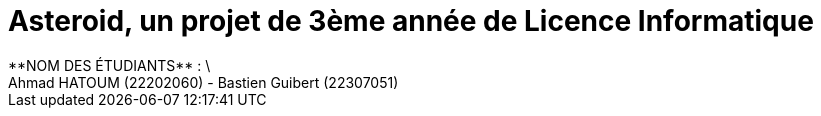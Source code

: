 # *Asteroid*, un projet de 3ème année de Licence Informatique
**NOM DES ÉTUDIANTS** : \
Ahmad HATOUM (22202060) - Bastien Guibert (22307051)

